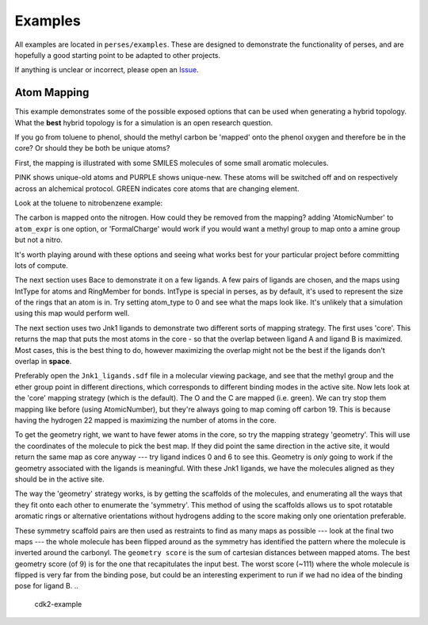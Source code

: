 .. _examples:

Examples
********

All examples are located in ``perses/examples``. These are designed to demonstrate the functionality of perses, and are hopefully a good starting point to be adapted to other projects.

If anything is unclear or incorrect, please open an Issue_.

..
  abl-src-selectivity

Atom Mapping
++++++++++++
This example demonstrates some of the possible exposed options that can be used when generating a hybrid topology. What the **best** hybrid topology is for a simulation is an open research question.

If you go from toluene to phenol, should the methyl carbon be 'mapped' onto the phenol oxygen and therefore be in the core? Or should they be both be unique atoms?

First, the mapping is illustrated with some SMILES molecules of some small aromatic molecules.

PINK shows unique-old atoms and PURPLE shows unique-new. These atoms will be switched off and on respectively across an alchemical protocol. GREEN indicates core atoms that are changing element.

Look at the toluene to nitrobenzene example:

.. image:: images/toluene-nitrobenzene.png
  :width: 600

The carbon is mapped onto the nitrogen. How could they be removed from the mapping? adding 'AtomicNumber' to ``atom_expr`` is one option, or 'FormalCharge' would work if you would want a methyl group to map onto a amine group but not a nitro.

It's worth playing around with these options and seeing what works best for your particular project before committing lots of compute.

The next section uses Bace to demonstrate it on a few ligands. A few pairs of ligands are chosen, and the maps using IntType for atoms and RingMember for bonds. IntType is special in perses, as by default, it's used to represent the size of the rings that an atom is in. Try setting atom_type to 0 and see what the maps look like. It's unlikely that a simulation using this map would perform well.

The next section uses two Jnk1 ligands to demonstrate two different sorts of mapping strategy. The first uses 'core'. This returns the map that puts the most atoms in the core - so that the overlap between ligand A and ligand B is maximized. Most cases, this is the best thing to do, however maximizing the overlap might not be the best if the ligands don't overlap in **space**.

Preferably open the ``Jnk1_ligands.sdf`` file in a molecular viewing package, and see that the methyl group and the ether group point in different directions, which corresponds to different binding modes in the active site. Now lets look at the 'core' mapping strategy (which is the default). The O and the C are mapped (i.e. green). We can try stop them mapping like before (using AtomicNumber), but they're always going to map coming off carbon 19. This is because having the hydrogen 22 mapped is maximizing the number of atoms in the core.

.. figure:: images/core.png
  :width: 600
  This is the mapping when the default 'core' strategy is used.


To get the geometry right, we want to have fewer atoms in the core, so try the mapping strategy 'geometry'. This will use the coordinates of the molecule to pick the best map. If they did point the same direction in the active site, it would return the same map as core anyway --- try ligand indices 0 and 6 to see this. Geometry is `only` going to work if the geometry associated with the ligands is meaningful. With these Jnk1 ligands, we have the molecules aligned as they should be in the active site.

.. figure:: images/geometry.png
  :width: 600
  This is the mapping when the 'geometry' strategy is used. This is `only` useful if the binding mode of the second ligand is known.

The way the 'geometry' strategy works, is by getting the scaffolds of the molecules, and enumerating all the ways that they fit onto each other to enumerate the 'symmetry'. This method of using the scaffolds allows us to spot rotatable aromatic rings or alternative orientations without hydrogens adding to the score making only one orientation preferable.

These symmetry scaffold pairs are then used as restraints to find as many maps as possible --- look at the final two maps --- the whole molecule has been flipped around as the symmetry has identified the pattern where the molecule is inverted around the carbonyl. The ``geometry score`` is the sum of cartesian distances between mapped atoms. The best geometry score (of 9) is for the one that recapitulates the input best. The worst score (~111) where the whole molecule is flipped is very far from the binding pose, but could be an interesting experiment to run if we had no idea of the binding pose for ligand B.
..
  cdk2-example

..
  freesolv

..
  host-guest

..
  mcl1-example

..
  neq-switching

..
  relay-example

..
  rjmc

..
  thrombin_fah_generator


.. _Issue: https://github.com/choderalab/perses/issues/new
